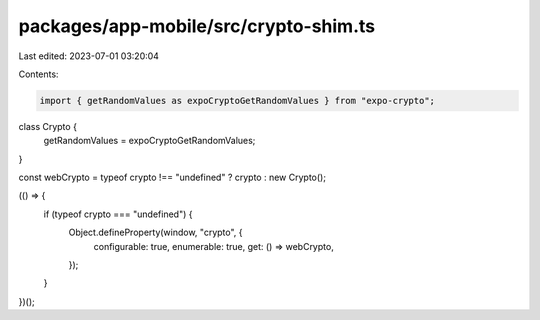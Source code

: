 packages/app-mobile/src/crypto-shim.ts
======================================

Last edited: 2023-07-01 03:20:04

Contents:

.. code-block:: ts

    import { getRandomValues as expoCryptoGetRandomValues } from "expo-crypto";

class Crypto {
  getRandomValues = expoCryptoGetRandomValues;
}

const webCrypto = typeof crypto !== "undefined" ? crypto : new Crypto();

(() => {
  if (typeof crypto === "undefined") {
    Object.defineProperty(window, "crypto", {
      configurable: true,
      enumerable: true,
      get: () => webCrypto,
    });
  }
})();


